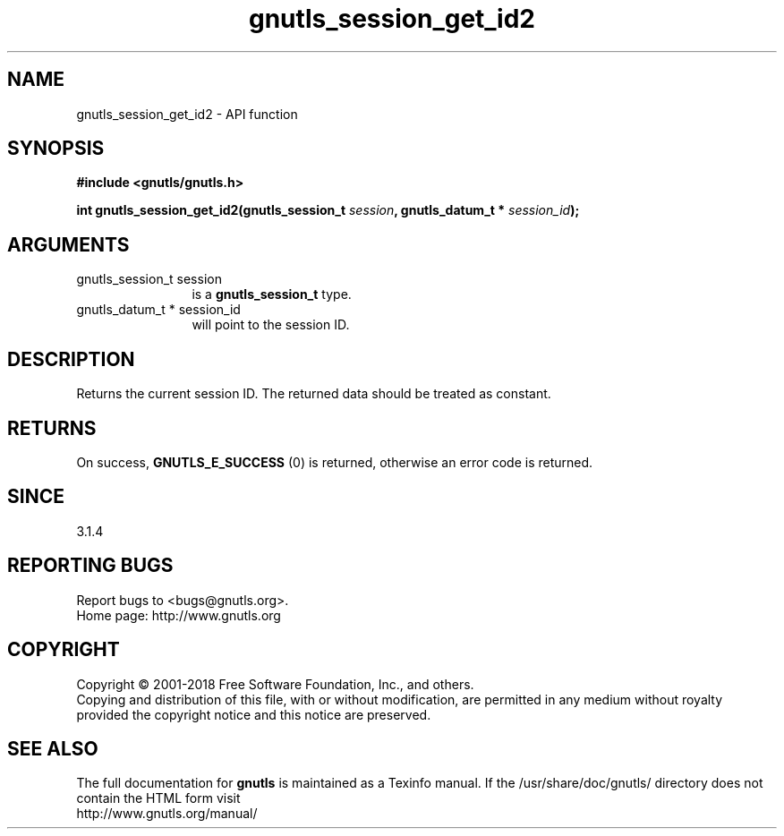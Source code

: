 .\" DO NOT MODIFY THIS FILE!  It was generated by gdoc.
.TH "gnutls_session_get_id2" 3 "3.5.16" "gnutls" "gnutls"
.SH NAME
gnutls_session_get_id2 \- API function
.SH SYNOPSIS
.B #include <gnutls/gnutls.h>
.sp
.BI "int gnutls_session_get_id2(gnutls_session_t " session ", gnutls_datum_t * " session_id ");"
.SH ARGUMENTS
.IP "gnutls_session_t session" 12
is a \fBgnutls_session_t\fP type.
.IP "gnutls_datum_t * session_id" 12
will point to the session ID.
.SH "DESCRIPTION"
Returns the current session ID. The returned data should be
treated as constant.
.SH "RETURNS"
On success, \fBGNUTLS_E_SUCCESS\fP (0) is returned, otherwise
an error code is returned.
.SH "SINCE"
3.1.4
.SH "REPORTING BUGS"
Report bugs to <bugs@gnutls.org>.
.br
Home page: http://www.gnutls.org

.SH COPYRIGHT
Copyright \(co 2001-2018 Free Software Foundation, Inc., and others.
.br
Copying and distribution of this file, with or without modification,
are permitted in any medium without royalty provided the copyright
notice and this notice are preserved.
.SH "SEE ALSO"
The full documentation for
.B gnutls
is maintained as a Texinfo manual.
If the /usr/share/doc/gnutls/
directory does not contain the HTML form visit
.B
.IP http://www.gnutls.org/manual/
.PP

